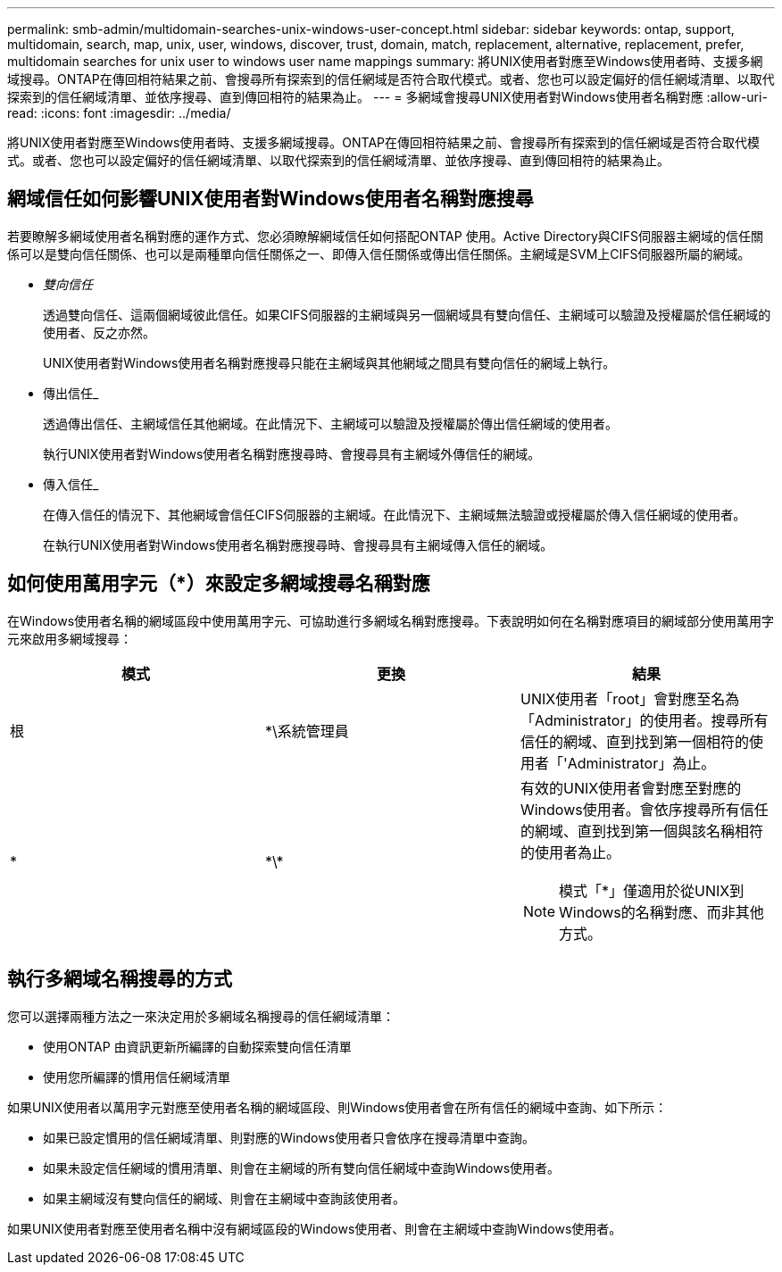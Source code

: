 ---
permalink: smb-admin/multidomain-searches-unix-windows-user-concept.html 
sidebar: sidebar 
keywords: ontap, support, multidomain, search, map, unix, user, windows, discover, trust, domain, match, replacement, alternative, replacement, prefer, multidomain searches for unix user to windows user name mappings 
summary: 將UNIX使用者對應至Windows使用者時、支援多網域搜尋。ONTAP在傳回相符結果之前、會搜尋所有探索到的信任網域是否符合取代模式。或者、您也可以設定偏好的信任網域清單、以取代探索到的信任網域清單、並依序搜尋、直到傳回相符的結果為止。 
---
= 多網域會搜尋UNIX使用者對Windows使用者名稱對應
:allow-uri-read: 
:icons: font
:imagesdir: ../media/


[role="lead"]
將UNIX使用者對應至Windows使用者時、支援多網域搜尋。ONTAP在傳回相符結果之前、會搜尋所有探索到的信任網域是否符合取代模式。或者、您也可以設定偏好的信任網域清單、以取代探索到的信任網域清單、並依序搜尋、直到傳回相符的結果為止。



== 網域信任如何影響UNIX使用者對Windows使用者名稱對應搜尋

若要瞭解多網域使用者名稱對應的運作方式、您必須瞭解網域信任如何搭配ONTAP 使用。Active Directory與CIFS伺服器主網域的信任關係可以是雙向信任關係、也可以是兩種單向信任關係之一、即傳入信任關係或傳出信任關係。主網域是SVM上CIFS伺服器所屬的網域。

* _雙向信任_
+
透過雙向信任、這兩個網域彼此信任。如果CIFS伺服器的主網域與另一個網域具有雙向信任、主網域可以驗證及授權屬於信任網域的使用者、反之亦然。

+
UNIX使用者對Windows使用者名稱對應搜尋只能在主網域與其他網域之間具有雙向信任的網域上執行。

* 傳出信任_
+
透過傳出信任、主網域信任其他網域。在此情況下、主網域可以驗證及授權屬於傳出信任網域的使用者。

+
執行UNIX使用者對Windows使用者名稱對應搜尋時、會搜尋具有主網域外傳信任的網域。

* 傳入信任_
+
在傳入信任的情況下、其他網域會信任CIFS伺服器的主網域。在此情況下、主網域無法驗證或授權屬於傳入信任網域的使用者。

+
在執行UNIX使用者對Windows使用者名稱對應搜尋時、會搜尋具有主網域傳入信任的網域。





== 如何使用萬用字元（*）來設定多網域搜尋名稱對應

在Windows使用者名稱的網域區段中使用萬用字元、可協助進行多網域名稱對應搜尋。下表說明如何在名稱對應項目的網域部分使用萬用字元來啟用多網域搜尋：

|===
| 模式 | 更換 | 結果 


 a| 
根
 a| 
*\系統管理員
 a| 
UNIX使用者「root」會對應至名為「Administrator」的使用者。搜尋所有信任的網域、直到找到第一個相符的使用者「'Administrator」為止。



 a| 
*
 a| 
\*\*
 a| 
有效的UNIX使用者會對應至對應的Windows使用者。會依序搜尋所有信任的網域、直到找到第一個與該名稱相符的使用者為止。

[NOTE]
====
模式「*」僅適用於從UNIX到Windows的名稱對應、而非其他方式。

====
|===


== 執行多網域名稱搜尋的方式

您可以選擇兩種方法之一來決定用於多網域名稱搜尋的信任網域清單：

* 使用ONTAP 由資訊更新所編譯的自動探索雙向信任清單
* 使用您所編譯的慣用信任網域清單


如果UNIX使用者以萬用字元對應至使用者名稱的網域區段、則Windows使用者會在所有信任的網域中查詢、如下所示：

* 如果已設定慣用的信任網域清單、則對應的Windows使用者只會依序在搜尋清單中查詢。
* 如果未設定信任網域的慣用清單、則會在主網域的所有雙向信任網域中查詢Windows使用者。
* 如果主網域沒有雙向信任的網域、則會在主網域中查詢該使用者。


如果UNIX使用者對應至使用者名稱中沒有網域區段的Windows使用者、則會在主網域中查詢Windows使用者。
